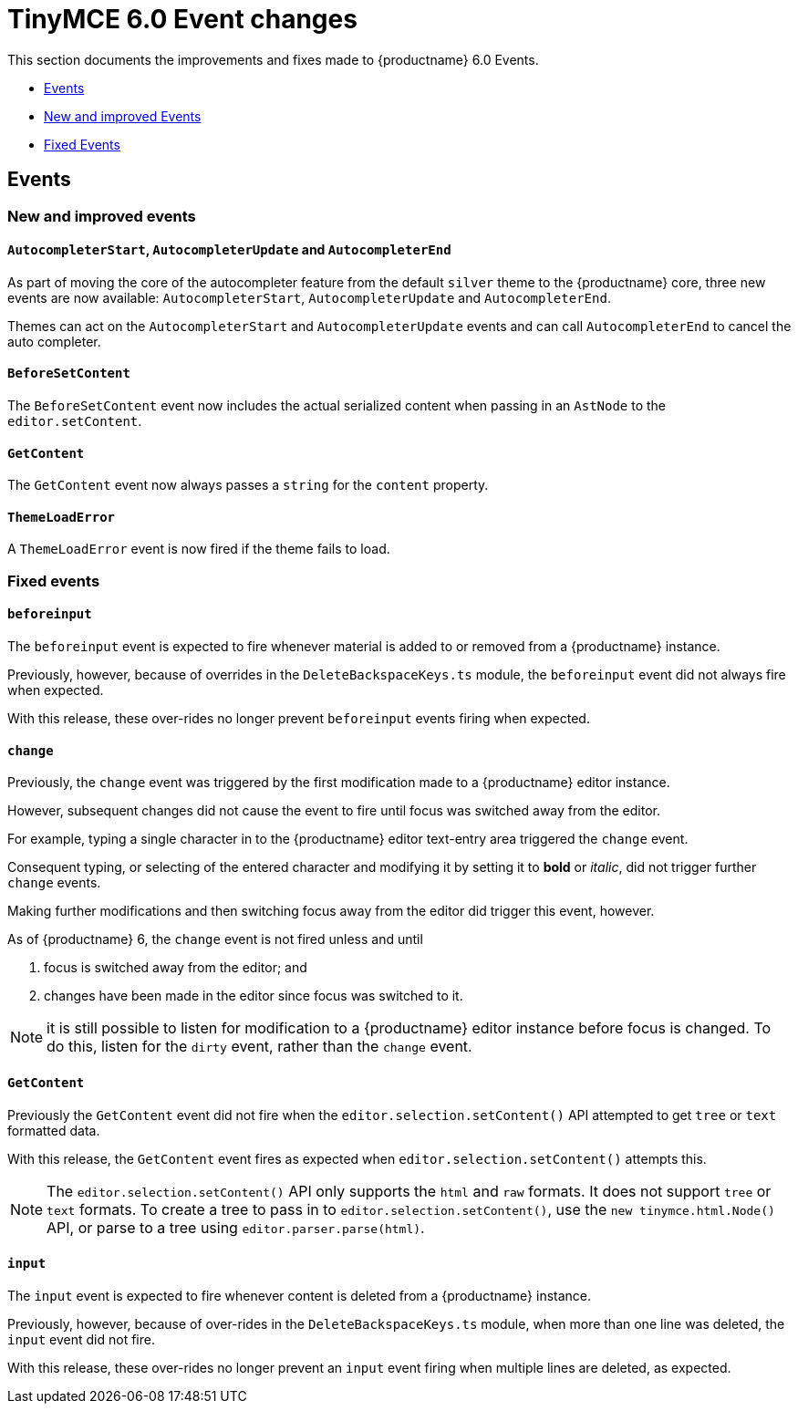 = TinyMCE 6.0 Event changes
:navtitle: TinyMCE 6.0 Event changes
:description: TinyMCE 6.0 Event changes
:keywords: releasenotes, events

This section documents the improvements and fixes made to {productname} 6.0 Events.

* xref:events[Events]
* xref:new-and-improved-events][New and improved Events]
* xref:fixed-events[Fixed Events]

// tag::events[]
[[events]]
== Events


[[new-and-improved-events]]
=== New and improved events


[[autocompleter]]
==== `AutocompleterStart`, `AutocompleterUpdate` and `AutocompleterEnd`

As part of moving the core of the autocompleter feature from the default `silver` theme to the {productname} core, three new events are now available: `AutocompleterStart`, `AutocompleterUpdate` and `AutocompleterEnd`.

Themes can act on the `AutocompleterStart` and `AutocompleterUpdate` events and can call `AutocompleterEnd` to cancel the auto completer.


[[before-set-content]]
==== `BeforeSetContent`

The `BeforeSetContent` event now includes the actual serialized content when passing in an `AstNode` to the `editor.setContent`.


[[get-content]]
==== `GetContent`

The `GetContent` event now always passes a `string` for the `content` property.


[[theme-load-error]]
==== `ThemeLoadError`

A `ThemeLoadError` event is now fired if the theme fails to load.


[[fixed-events]]
=== Fixed events


[[before-input]]
==== `beforeinput`

The `beforeinput` event is expected to fire whenever material is added to or removed from a {productname} instance.

Previously, however, because of overrides in the `DeleteBackspaceKeys.ts` module, the `beforeinput` event did not always fire when expected.

With this release, these over-rides no longer prevent `beforeinput` events firing when expected.


[[change]]
==== `change`

Previously, the `change` event was triggered by the first modification made to a {productname} editor instance.

However, subsequent changes did not cause the event to fire until focus was switched away from the editor.

For example, typing a single character in to the {productname} editor text-entry area triggered the `change` event.

Consequent typing, or selecting of the entered character and modifying it by setting it to *bold* or _italic_, did not trigger further `change` events.

Making further modifications and then switching focus away from the editor did trigger this event, however.

As of {productname} 6, the `change` event is not fired unless and until

. focus is switched away from the editor; and
. changes have been made in the editor since focus was switched to it.

NOTE: it is still possible to listen for modification to a {productname} editor instance before focus is changed. To do this, listen for the `dirty` event, rather than the `change` event.

[[fixed-get-content]]
==== `GetContent`

Previously the `GetContent` event did not fire when the `editor.selection.setContent()` API attempted to get `tree` or `text` formatted data.

With this release, the `GetContent` event fires as expected when `editor.selection.setContent()` attempts this.

NOTE: The `editor.selection.setContent()` API only supports the `html` and `raw` formats. It does not support `tree` or `text` formats. To create a tree to pass in to `editor.selection.setContent()`, use the `new tinymce.html.Node()` API, or parse to a tree using `editor.parser.parse(html)`.


[[input]]
==== `input`

The `input` event is expected to fire whenever content is deleted from a {productname} instance.

Previously, however, because of over-rides in the `DeleteBackspaceKeys.ts` module, when more than one line was deleted, the `input` event did not fire.

With this release, these over-rides no longer prevent an `input` event firing when multiple lines are deleted, as expected.

// end::events[]
